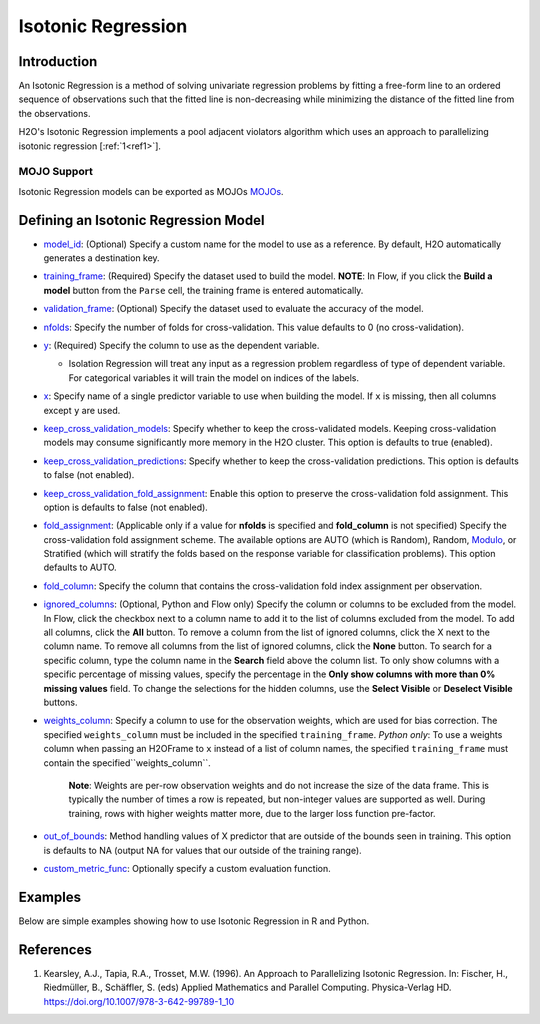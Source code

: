 Isotonic Regression
-------------------

Introduction
~~~~~~~~~~~~

An Isotonic Regression is a method of solving univariate regression problems by fitting a free-form line to an ordered sequence of observations such that the fitted line is non-decreasing while minimizing the distance of the fitted line from the observations.

H2O's Isotonic Regression implements a pool adjacent violators algorithm which uses an approach to parallelizing isotonic regression [:ref:`1<ref1>`].

MOJO Support
''''''''''''

Isotonic Regression models can be exported as MOJOs `MOJOs <../save-and-load-model.html#supported-mojos>`__.

Defining an Isotonic Regression Model
~~~~~~~~~~~~~~~~~~~~~~~~~~~~~~~~~~~~~

-  `model_id <algo-params/model_id.html>`__: (Optional) Specify a custom name for the model to use as a reference. By default, H2O automatically generates a destination key.

-  `training_frame <algo-params/training_frame.html>`__: (Required) Specify the dataset used to build the model. **NOTE**: In Flow, if you click the **Build a model** button from the ``Parse`` cell, the training frame is entered automatically.

-  `validation_frame <algo-params/validation_frame.html>`__: (Optional) Specify the dataset used to evaluate the accuracy of the model.

-  `nfolds <algo-params/nfolds.html>`__: Specify the number of folds for cross-validation. This value defaults to 0 (no cross-validation).

-  `y <algo-params/y.html>`__: (Required) Specify the column to use as the dependent variable.

   -  Isolation Regression will treat any input as a regression problem regardless of type of dependent variable. For categorical variables it will train the model on indices of the labels.

-  `x <algo-params/x.html>`__: Specify name of a single predictor variable to use when building the model. If ``x`` is missing, then all columns except ``y`` are used.

-  `keep_cross_validation_models <algo-params/keep_cross_validation_models.html>`__: Specify whether to keep the cross-validated models. Keeping cross-validation models may consume significantly more memory in the H2O cluster. This option is defaults to true (enabled).

-  `keep_cross_validation_predictions <algo-params/keep_cross_validation_predictions.html>`__: Specify whether to keep the cross-validation predictions. This option is defaults to false (not enabled).

-  `keep_cross_validation_fold_assignment <algo-params/keep_cross_validation_fold_assignment.html>`__: Enable this option to preserve the cross-validation fold assignment. This option is defaults to false (not enabled).

-  `fold_assignment <algo-params/fold_assignment.html>`__: (Applicable only if a value for **nfolds** is specified and **fold_column** is not specified) Specify the cross-validation fold assignment scheme. The available options are AUTO (which is Random), Random, `Modulo <https://en.wikipedia.org/wiki/Modulo_operation>`__, or Stratified (which will stratify the folds based on the response variable for classification problems). This option defaults to AUTO.

-  `fold_column <algo-params/fold_column.html>`__: Specify the column that contains the cross-validation fold index assignment per observation.

-  `ignored_columns <algo-params/ignored_columns.html>`__: (Optional, Python and Flow only) Specify the column or columns to be excluded from the model. In Flow, click the checkbox next to a column name to add it to the list of columns excluded from the model. To add all columns, click the **All** button. To remove a column from the list of ignored columns, click the X next to the column name. To remove all columns from the list of ignored columns, click the **None** button. To search for a specific column, type the column name in the **Search** field above the column list. To only show columns with a specific percentage of missing values, specify the percentage in the **Only show columns with more than 0% missing values** field. To change the selections for the hidden columns, use the **Select Visible** or **Deselect Visible** buttons.

-  `weights_column <algo-params/weights_column.html>`__: Specify a column to use for the observation weights, which are used for bias correction. The specified ``weights_column`` must be included in the specified ``training_frame``. *Python only*: To use a weights column when passing an H2OFrame to ``x`` instead of a list of column names, the specified ``training_frame`` must contain the specified``weights_column``. 
   
    **Note**: Weights are per-row observation weights and do not increase the size of the data frame. This is typically the number of times a row is repeated, but non-integer values are supported as well. During training, rows with higher weights matter more, due to the larger loss function pre-factor.

-  `out_of_bounds <algo-params/out_of_bounds.html>`__: Method handling values of X predictor that are outside of the bounds seen in training. This option is defaults to NA (output NA for values that our outside of the training range).

-  `custom_metric_func <algo-params/custom_metric_func.html>`__: Optionally specify a custom evaluation function.

Examples
~~~~~~~~

Below are simple examples showing how to use Isotonic Regression in R and Python.

.. tabs::
   .. code-tab:: r R

    library(h2o)
    h2o.init()

    set.seed(1234)
    N <- 100
    x <- seq(N)
    y <- sample(-50:50, N, replace=TRUE) + 50 * log1p(x)
    train <- as.h2o(data.frame(x = x, y = y))
    
    isotonic <- h2o.isotonicregression(x = "x", y = "y", training_frame = train)
    print(isotonic)

   .. code-tab:: python

    import h2o
    from h2o import H2OFrame
    from h2o.estimators.isotonicregression import H2OIsotonicRegressionEstimator
    from sklearn.datasets import make_regression
    import numpy as np
    h2o.init()

    X, y = make_regression(n_samples=10000, n_features=1, random_state=41, noise=0.8)
    X = X.reshape(-1)

    train = H2OFrame(np.column_stack((y, X)), column_names=["y", "X"])
    h2o_iso_reg = H2OIsotonicRegressionEstimator()
    h2o_iso_reg.train(training_frame=train, x="X", y="y", weights_column="w")
    print(h2o_iso_reg)


References
~~~~~~~~~~

.. _ref1:

1. Kearsley, A.J., Tapia, R.A., Trosset, M.W. (1996). An Approach to Parallelizing Isotonic Regression. In: Fischer, H., Riedmüller, B., Schäffler, S. (eds) Applied Mathematics and Parallel Computing. Physica-Verlag HD. https://doi.org/10.1007/978-3-642-99789-1_10
